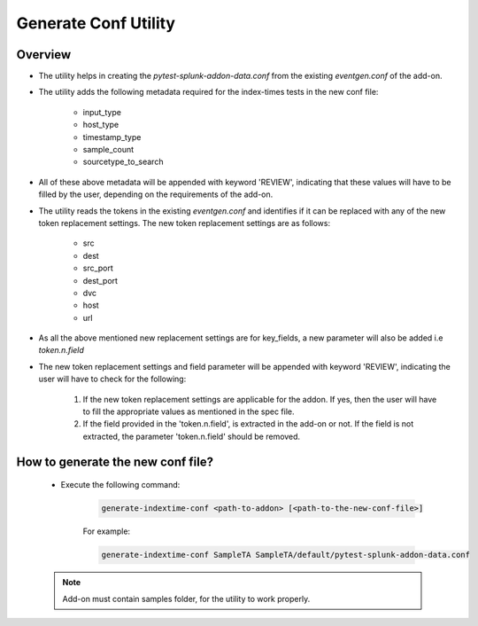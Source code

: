 Generate Conf Utility
======================

.. _generate_conf:

Overview
""""""""""

* The utility helps in creating the `pytest-splunk-addon-data.conf` from the existing `eventgen.conf` of the add-on.
* The utility adds the following metadata required for the index-times tests in the new conf file:

    * input_type
    * host_type
    * timestamp_type
    * sample_count
    * sourcetype_to_search

* All of these above metadata will be appended with keyword 'REVIEW', indicating that these values will have to be filled by the
  user, depending on the requirements of the add-on.

* The utility reads the tokens in the existing `eventgen.conf` and identifies if it can be replaced with any of 
  the new token replacement settings. The new token replacement settings are as follows:

    * src
    * dest
    * src_port
    * dest_port
    * dvc
    * host
    * url

* As all the above mentioned new replacement settings are for key_fields, a new parameter will also be added i.e `token.n.field`
* The new token replacement settings and field parameter will be appended with keyword 'REVIEW', indicating the user will have to check
  for the following:

    1. If the new token replacement settings are applicable for the addon. If yes, then the user will have to fill the appropriate values as mentioned in the spec file.
    2. If the field provided in the 'token.n.field', is extracted in the add-on or not. If the field is not extracted, 
       the parameter 'token.n.field' should be removed.

    
How to generate the new conf file?
"""""""""""""""""""""""""""""""""""

    * Execute the following command:

        .. code-block:: console

            generate-indextime-conf <path-to-addon> [<path-to-the-new-conf-file>]

        For example:

        .. code-block:: console

            generate-indextime-conf SampleTA SampleTA/default/pytest-splunk-addon-data.conf        


    .. note::
        Add-on must contain samples folder, for the utility to work properly.
